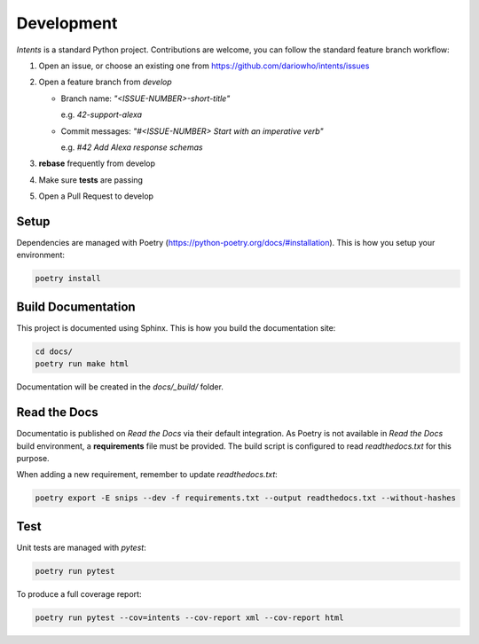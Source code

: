 Development
===========

*Intents* is a standard Python project. Contributions are welcome, you can
follow the standard feature branch workflow:

#. Open an issue, or choose an existing one from https://github.com/dariowho/intents/issues
#. Open a feature branch from `develop`

   * Branch name: `"<ISSUE-NUMBER>-short-title"`

     e.g. `42-support-alexa`

   * Commit messages: `"#<ISSUE-NUMBER> Start with an imperative verb"`

     e.g. `#42 Add Alexa response schemas`

#. **rebase** frequently from develop
#. Make sure **tests** are passing
#. Open a Pull Request to develop

Setup
-----

Dependencies are managed with Poetry
(https://python-poetry.org/docs/#installation). This is how you setup your
environment:

.. code-block:: sh

    poetry install

Build Documentation
-------------------

This project is documented using Sphinx. This is how you build the documentation site:

.. code-block:: sh

    cd docs/
    poetry run make html

Documentation will be created in the `docs/_build/` folder.

Read the Docs
-------------

Documentatio is published on *Read the Docs* via their default integration. As
Poetry is not available in *Read the Docs* build environment, a **requirements**
file must be provided. The build script is configured to read `readthedocs.txt`
for this purpose.

When adding a new requirement, remember to update `readthedocs.txt`:

.. code-block:: sh

    poetry export -E snips --dev -f requirements.txt --output readthedocs.txt --without-hashes

Test
----

Unit tests are managed with `pytest`:

.. code-block:: sh

    poetry run pytest

To produce a full coverage report:

.. code-block:: sh

    poetry run pytest --cov=intents --cov-report xml --cov-report html
